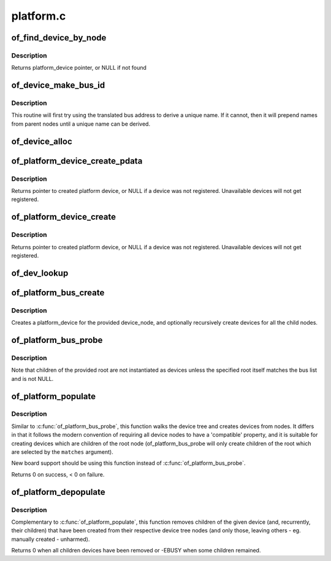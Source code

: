 .. -*- coding: utf-8; mode: rst -*-

==========
platform.c
==========


.. _`of_find_device_by_node`:

of_find_device_by_node
======================

.. c:function:: struct platform_device *of_find_device_by_node (struct device_node *np)

    Find the platform_device associated with a node

    :param struct device_node \*np:
        Pointer to device tree node



.. _`of_find_device_by_node.description`:

Description
-----------

Returns platform_device pointer, or NULL if not found



.. _`of_device_make_bus_id`:

of_device_make_bus_id
=====================

.. c:function:: void of_device_make_bus_id (struct device *dev)

    Use the device node data to assign a unique name

    :param struct device \*dev:
        pointer to device structure that is linked to a device tree node



.. _`of_device_make_bus_id.description`:

Description
-----------

This routine will first try using the translated bus address to
derive a unique name. If it cannot, then it will prepend names from
parent nodes until a unique name can be derived.



.. _`of_device_alloc`:

of_device_alloc
===============

.. c:function:: struct platform_device *of_device_alloc (struct device_node *np, const char *bus_id, struct device *parent)

    Allocate and initialize an of_device

    :param struct device_node \*np:
        device node to assign to device

    :param const char \*bus_id:
        Name to assign to the device.  May be null to use default name.

    :param struct device \*parent:
        Parent device.



.. _`of_platform_device_create_pdata`:

of_platform_device_create_pdata
===============================

.. c:function:: struct platform_device *of_platform_device_create_pdata (struct device_node *np, const char *bus_id, void *platform_data, struct device *parent)

    Alloc, initialize and register an of_device

    :param struct device_node \*np:
        pointer to node to create device for

    :param const char \*bus_id:
        name to assign device

    :param void \*platform_data:
        pointer to populate platform_data pointer with

    :param struct device \*parent:
        Linux device model parent device.



.. _`of_platform_device_create_pdata.description`:

Description
-----------

Returns pointer to created platform device, or NULL if a device was not
registered.  Unavailable devices will not get registered.



.. _`of_platform_device_create`:

of_platform_device_create
=========================

.. c:function:: struct platform_device *of_platform_device_create (struct device_node *np, const char *bus_id, struct device *parent)

    Alloc, initialize and register an of_device

    :param struct device_node \*np:
        pointer to node to create device for

    :param const char \*bus_id:
        name to assign device

    :param struct device \*parent:
        Linux device model parent device.



.. _`of_platform_device_create.description`:

Description
-----------

Returns pointer to created platform device, or NULL if a device was not
registered.  Unavailable devices will not get registered.



.. _`of_dev_lookup`:

of_dev_lookup
=============

.. c:function:: const struct of_dev_auxdata *of_dev_lookup (const struct of_dev_auxdata *lookup, struct device_node *np)

    Given a device node, lookup the preferred Linux name

    :param const struct of_dev_auxdata \*lookup:

        *undescribed*

    :param struct device_node \*np:

        *undescribed*



.. _`of_platform_bus_create`:

of_platform_bus_create
======================

.. c:function:: int of_platform_bus_create (struct device_node *bus, const struct of_device_id *matches, const struct of_dev_auxdata *lookup, struct device *parent, bool strict)

    Create a device for a node and its children.

    :param struct device_node \*bus:
        device node of the bus to instantiate

    :param const struct of_device_id \*matches:
        match table for bus nodes

    :param const struct of_dev_auxdata \*lookup:
        auxdata table for matching id and platform_data with device nodes

    :param struct device \*parent:
        parent for new device, or NULL for top level.

    :param bool strict:
        require compatible property



.. _`of_platform_bus_create.description`:

Description
-----------

Creates a platform_device for the provided device_node, and optionally
recursively create devices for all the child nodes.



.. _`of_platform_bus_probe`:

of_platform_bus_probe
=====================

.. c:function:: int of_platform_bus_probe (struct device_node *root, const struct of_device_id *matches, struct device *parent)

    Probe the device-tree for platform buses

    :param struct device_node \*root:
        parent of the first level to probe or NULL for the root of the tree

    :param const struct of_device_id \*matches:
        match table for bus nodes

    :param struct device \*parent:
        parent to hook devices from, NULL for toplevel



.. _`of_platform_bus_probe.description`:

Description
-----------

Note that children of the provided root are not instantiated as devices
unless the specified root itself matches the bus list and is not NULL.



.. _`of_platform_populate`:

of_platform_populate
====================

.. c:function:: int of_platform_populate (struct device_node *root, const struct of_device_id *matches, const struct of_dev_auxdata *lookup, struct device *parent)

    Populate platform_devices from device tree data

    :param struct device_node \*root:
        parent of the first level to probe or NULL for the root of the tree

    :param const struct of_device_id \*matches:
        match table, NULL to use the default

    :param const struct of_dev_auxdata \*lookup:
        auxdata table for matching id and platform_data with device nodes

    :param struct device \*parent:
        parent to hook devices from, NULL for toplevel



.. _`of_platform_populate.description`:

Description
-----------

Similar to :c:func:`of_platform_bus_probe`, this function walks the device tree
and creates devices from nodes.  It differs in that it follows the modern
convention of requiring all device nodes to have a 'compatible' property,
and it is suitable for creating devices which are children of the root
node (of_platform_bus_probe will only create children of the root which
are selected by the ``matches`` argument).

New board support should be using this function instead of
:c:func:`of_platform_bus_probe`.

Returns 0 on success, < 0 on failure.



.. _`of_platform_depopulate`:

of_platform_depopulate
======================

.. c:function:: void of_platform_depopulate (struct device *parent)

    Remove devices populated from device tree

    :param struct device \*parent:
        device which children will be removed



.. _`of_platform_depopulate.description`:

Description
-----------

Complementary to :c:func:`of_platform_populate`, this function removes children
of the given device (and, recurrently, their children) that have been
created from their respective device tree nodes (and only those,
leaving others - eg. manually created - unharmed).

Returns 0 when all children devices have been removed or
-EBUSY when some children remained.

